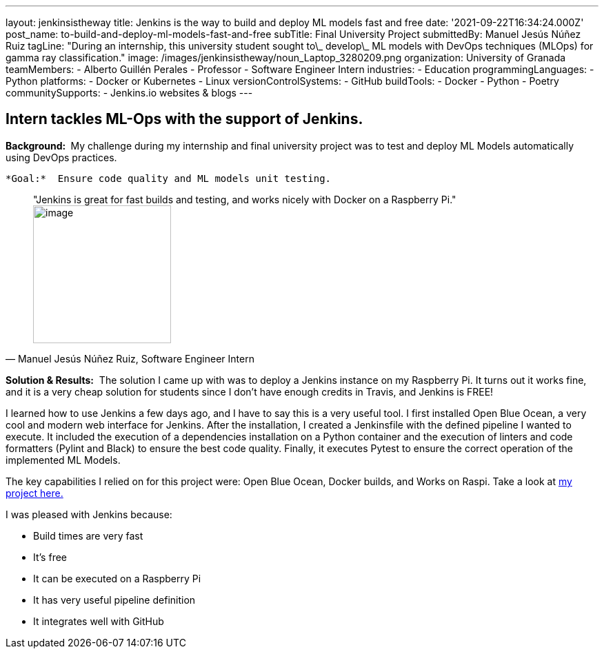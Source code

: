 ---
layout: jenkinsistheway
title: Jenkins is the way to build and deploy ML models fast and free
date: '2021-09-22T16:34:24.000Z'
post_name: to-build-and-deploy-ml-models-fast-and-free
subTitle: Final University Project
submittedBy: Manuel Jesús Núñez Ruiz
tagLine: "During an internship, this university student sought to\_ develop\_ ML models with DevOps techniques (MLOps) for gamma ray classification."
image: /images/jenkinsistheway/noun_Laptop_3280209.png
organization: University of Granada
teamMembers:
  - Alberto Guillén Perales
  - Professor
  - Software Engineer Intern
industries:
  - Education
programmingLanguages:
  - Python
platforms:
  - Docker or Kubernetes
  - Linux
versionControlSystems:
  - GitHub
buildTools:
  - Docker
  - Python
  - Poetry
communitySupports:
  - Jenkins.io websites & blogs
---




== Intern tackles ML-Ops with the support of Jenkins.

*Background: * My challenge during my internship and final university project was to test and deploy ML Models automatically using DevOps practices. 

 *Goal:*  Ensure code quality and ML models unit testing.





[.testimonal]
[quote, "Manuel Jesús Núñez Ruiz, Software Engineer Intern"]
"Jenkins is great for fast builds and testing, and works nicely with Docker on a Raspberry Pi."
image:/images/jenkinsistheway/Jenkins-logo.png[image,width=200,height=200]


*Solution & Results:*  The solution I came up with was to deploy a Jenkins instance on my Raspberry Pi. It turns out it works fine, and it is a very cheap solution for students since I don't have enough credits in Travis, and Jenkins is FREE!

I learned how to use Jenkins a few days ago, and I have to say this is a very useful tool. I first installed Open Blue Ocean, a very cool and modern web interface for Jenkins. After the installation, I created a Jenkinsfile with the defined pipeline I wanted to execute. It included the execution of a dependencies installation on a Python container and the execution of linters and code formatters (Pylint and Black) to ensure the best code quality. Finally, it executes Pytest to ensure the correct operation of the implemented ML Models.

The key capabilities I relied on for this project were: Open Blue Ocean, Docker builds, and Works on Raspi. Take a look at https://github.com/ManuelJNunez/TFG[my project here.]

I was pleased with Jenkins because:

* Build times are very fast
* It's free
* It can be executed on a Raspberry Pi 
* It has very useful pipeline definition 
* It integrates well with GitHub
